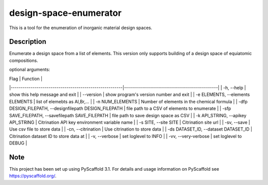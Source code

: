 =======================
design-space-enumerator
=======================


This is a tool for the enumeration of inorganic material design spaces.


Description
===========

Enumerate a design space from a list of elements. This version only supports
building of a design space of equiatomic compositions.


optional arguments:

| Flag                                                   | Function                                      |
|--------------------------------------------------------|-----------------------------------------------|
| -h, --help                                             | show this help message and exit               |
| --version                                              | show program's version number and exit        |
| -e ELEMENTS, --elements ELEMENTS                       | list of elemebts as Al,Br,...                 |
| -n NUM_ELEMENTS                                        | Number of elements in the chemical formula    |
| -dfp DESIGN_FILEPATH, --designfilepath DESIGN_FILEPATH | file path to a CSV of elements to enumerate   |
| -sfp SAVE_FILEPATH, --savefilepath SAVE_FILEPATH       | file path to save design space as CSV         |
| -k API_STRING, --apikey API_STRING                     | Citrination API key environment variable name |
| -s SITE, --site SITE                                   | Citrination site url                          |
| -sv, --save                                            | Use csv file to store data                    |
| -cn, --citrination                                     | Use citrination to store data                 |
| -ds DATASET_ID, --dataset DATASET_ID                   | Citrination dataset ID to store data at       |
| -v, --verbose                                          | set loglevel to INFO                          |
| -vv, --very-verbose                                    | set loglevel to DEBUG                         |

Note
====

This project has been set up using PyScaffold 3.1. For details and usage
information on PyScaffold see https://pyscaffold.org/.
